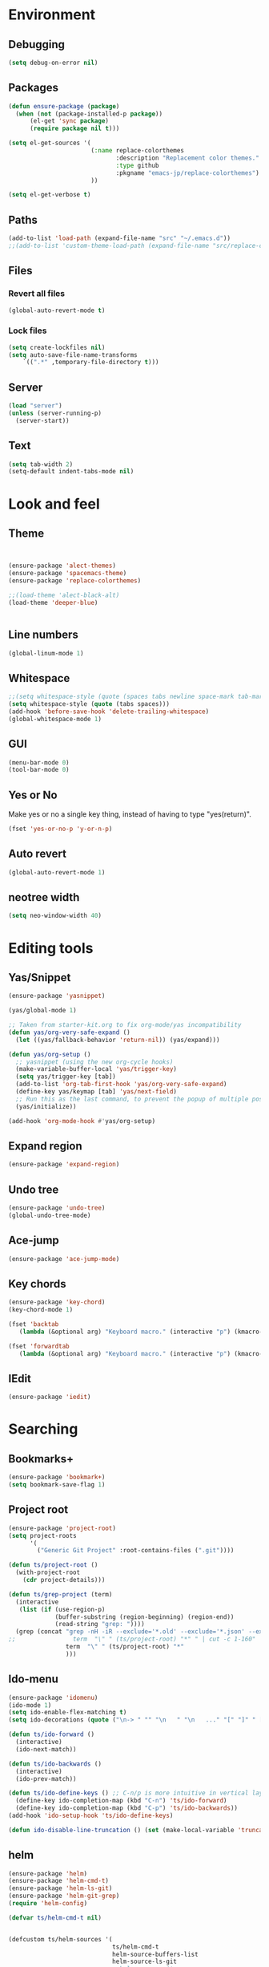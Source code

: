 * Environment
** Debugging

#+begin_src emacs-lisp
  (setq debug-on-error nil)
#+end_src

** Packages
#+begin_src emacs-lisp
  (defun ensure-package (package)
    (when (not (package-installed-p package))
        (el-get 'sync package)
        (require package nil t)))

  (setq el-get-sources '(
                         (:name replace-colorthemes
                                :description "Replacement color themes."
                                :type github
                                :pkgname "emacs-jp/replace-colorthemes")
                         ))

  (setq el-get-verbose t)
#+end_src

** Paths

#+begin_src emacs-lisp
  (add-to-list 'load-path (expand-file-name "src" "~/.emacs.d"))
  ;;(add-to-list 'custom-theme-load-path (expand-file-name "src/replace-colorthemes" "~/.emacs.d"))

#+end_src

** Files
*** Revert all files

#+begin_src emacs-lisp
  (global-auto-revert-mode t)
#+end_src

*** Lock files

#+BEGIN_SRC emacs-lisp
  (setq create-lockfiles nil)
  (setq auto-save-file-name-transforms
      `((".*" ,temporary-file-directory t)))
#+END_SRC

** Server

#+BEGIN_SRC emacs-lisp
  (load "server")
  (unless (server-running-p)
    (server-start))
#+END_SRC

** Text

#+begin_src emacs-lisp
  (setq tab-width 2)
  (setq-default indent-tabs-mode nil)
#+end_src

* Look and feel
** Theme

#+begin_src emacs-lisp


  (ensure-package 'alect-themes)
  (ensure-package 'spacemacs-theme)
  (ensure-package 'replace-colorthemes)

  ;;(load-theme 'alect-black-alt)
  (load-theme 'deeper-blue)


#+end_src

** Line numbers
#+begin_src emacs-lisp
  (global-linum-mode 1)
#+end_src

** Whitespace

#+begin_src emacs-lisp
  ;;(setq whitespace-style (quote (spaces tabs newline space-mark tab-mark newline-mark)))
  (setq whitespace-style (quote (tabs spaces)))
  (add-hook 'before-save-hook 'delete-trailing-whitespace)
  (global-whitespace-mode 1)
#+end_src

** GUI

#+begin_src emacs-lisp
  (menu-bar-mode 0)
  (tool-bar-mode 0)
#+end_src

** Yes or No

Make yes or no a single key thing, instead of having to type "yes(return)".

#+begin_src emacs-lisp
  (fset 'yes-or-no-p 'y-or-n-p)
#+end_src

** Auto revert

#+begin_src emacs-lisp
  (global-auto-revert-mode 1)
#+end_src

** COMMENT Scrolling

#+begin_src emacs-lisp
  (ensure-package 'smooth-scrolling)

  (setq smooth-scroll-margin 5)
  (setq scroll-step            1
          scroll-conservatively  10000)
#+end_src

** neotree width
#+begin_src emacs-lisp
  (setq neo-window-width 40)

#+end_src


* Editing tools
** Yas/Snippet

#+BEGIN_SRC emacs-lisp
  (ensure-package 'yasnippet)

  (yas/global-mode 1)
#+END_SRC

#+begin_src emacs-lisp
  ;; Taken from starter-kit.org to fix org-mode/yas incompatibility
  (defun yas/org-very-safe-expand ()
    (let ((yas/fallback-behavior 'return-nil)) (yas/expand)))

  (defun yas/org-setup ()
    ;; yasnippet (using the new org-cycle hooks)
    (make-variable-buffer-local 'yas/trigger-key)
    (setq yas/trigger-key [tab])
    (add-to-list 'org-tab-first-hook 'yas/org-very-safe-expand)
    (define-key yas/keymap [tab] 'yas/next-field)
    ;; Run this as the last command, to prevent the popup of multiple possible "src" expansions
    (yas/initialize))

  (add-hook 'org-mode-hook #'yas/org-setup)
#+end_src

** Expand region

#+begin_src emacs-lisp
  (ensure-package 'expand-region)
#+end_src

** Undo tree
#+begin_src emacs-lisp
  (ensure-package 'undo-tree)
  (global-undo-tree-mode)
#+end_src

** Ace-jump

#+begin_src emacs-lisp
  (ensure-package 'ace-jump-mode)
#+end_src

** Key chords

#+begin_src emacs-lisp
  (ensure-package 'key-chord)
  (key-chord-mode 1)

  (fset 'backtab
     (lambda (&optional arg) "Keyboard macro." (interactive "p") (kmacro-exec-ring-item (quote ([21 45 50 24 tab] 0 "%d")) arg)))

  (fset 'forwardtab
     (lambda (&optional arg) "Keyboard macro." (interactive "p") (kmacro-exec-ring-item (quote ([21 50 24 tab] 0 "%d")) arg)))
#+end_src

** IEdit

#+begin_src emacs-lisp
  (ensure-package 'iedit)
#+end_src

* Searching
** Bookmarks+
#+begin_src emacs-lisp
  (ensure-package 'bookmark+)
  (setq bookmark-save-flag 1)
#+end_src

** Project root

#+begin_src emacs-lisp
  (ensure-package 'project-root)
  (setq project-roots
        '(
          ("Generic Git Project" :root-contains-files (".git"))))

  (defun ts/project-root ()
    (with-project-root
      (cdr project-details)))

  (defun ts/grep-project (term)
    (interactive
     (list (if (use-region-p)
               (buffer-substring (region-beginning) (region-end))
               (read-string "grep: "))))
    (grep (concat "grep -nH -iR --exclude='*.old' --exclude='*.json' --exclude='TAGS' --exclude-dir='builtAssets' --exclude-dir='lcov-report' --exclude-dir='build' --exclude-dir='node_modules' --exclude-dir='coverage' --exclude='*.css' --exclude='*.js' --exclude='.#*' -e \""
  ;;                term  "\" " (ts/project-root) "*" " | cut -c 1-160"
                  term  "\" " (ts/project-root) "*"
                  )))
#+end_src

** Ido-menu

#+begin_src emacs-lisp
  (ensure-package 'idomenu)
  (ido-mode 1)
  (setq ido-enable-flex-matching t)
  (setq ido-decorations (quote ("\n-> " "" "\n   " "\n   ..." "[" "]" " [No match]" " [Matched]" " [Not readable]" " [Too big]" " [Confirm]")))

  (defun ts/ido-forward ()
    (interactive)
    (ido-next-match))

  (defun ts/ido-backwards ()
    (interactive)
    (ido-prev-match))

  (defun ts/ido-define-keys () ;; C-n/p is more intuitive in vertical layout
    (define-key ido-completion-map (kbd "C-n") 'ts/ido-forward)
    (define-key ido-completion-map (kbd "C-p") 'ts/ido-backwards))
  (add-hook 'ido-setup-hook 'ts/ido-define-keys)

  (defun ido-disable-line-truncation () (set (make-local-variable 'truncate-lines) nil))
#+end_src

** helm

#+begin_src emacs-lisp
    (ensure-package 'helm)
    (ensure-package 'helm-cmd-t)
    (ensure-package 'helm-ls-git)
    (ensure-package 'helm-git-grep)
    (require 'helm-config)

    (defvar ts/helm-cmd-t nil)


    (defcustom ts/helm-sources '(
                                 ts/helm-cmd-t
                                 helm-source-buffers-list
                                 helm-source-ls-git
                                 ;;helm-source-git-grep
                                 ;;helm-source-ido-virtual-buffers
                                 )

      "Your preferred sources to navigate"
      :type '(repeat (choice symbol))
      :group 'helm-files)

    (defun ts/helm-cmd-t ()
      "Preconfigured `helm' for opening direct-web files."
      (interactive)
      (setq ts/helm-cmd-t (helm-cmd-t-get-create-source (helm-cmd-t-root-data)))
      (let ((helm-ff-transformer-show-only-basename nil))
        (helm-other-buffer ts/helm-sources "*helm*")))

#+end_src

** neotree

#+begin_src emacs-lisp
  (ensure-package 'neotree)

  (defun neotree-of-current-project ()
    (interactive)
    (let ((file (buffer-file-name))
          (root (ts/project-root)))
      (neotree-dir root)
      (neotree-find file)))
#+end_src

* Development
** Magit

#+begin_src emacs-lisp
  (ensure-package 'magit)
#+end_src

** Paredit

#+begin_src emacs-lisp
  (ensure-package 'paredit)
#+end_src

** Erlang
#+begin_src emacs-lisp
  (ensure-package 'edts)
#+end_src

** Coffee script

#+begin_src emacs-lisp
  (ensure-package 'coffee-mode)
  (require 'coffee-mode)

  (defun coffee-custom ()
      "coffee-mode-hook"
      ;;(local-set-key (kbd "C-c C-r") 'coffee-compile-region)
      (local-set-key (kbd "<backtab>") 'coffee-indent-shift-left)
      (local-set-key (kbd "C-c C-c") 'coffee-compile-buffer-or-region)
       (set (make-local-variable 'tab-width) 2)
       (set (make-local-variable 'indent-tabs-mode) nil))

  (add-hook 'coffee-mode-hook
            '(lambda() (coffee-custom)))

  (custom-set-variables '(coffee-tab-width 2))

  (defun run-shell-command-in-dir (dir command)
      (message (concat "DIR:" dir " COMMAND: " command))
      (let ((default-directory dir))
        (async-shell-command command)))

  (defun coffee-on-file ()
    (interactive)
    (run-shell-command-in-dir (file-name-directory (buffer-file-name))
      (concat "coffee " (shell-quote-argument buffer-file-name))))

  (defun coffee-compile-buffer-or-region ()
    (interactive)
    (if (use-region-p)
       (coffee-compile-region (region-beginning) (region-end))
       (coffee-compile-buffer)))
#+end_src

#+BEGIN_SRC emacs-lisp
  (defun run-jshint-coffee()
    "Runs all the tests in the current buffer"
    (interactive)
    (let* (command exit-value (buf-name (buffer-file-name))
                   (temp-file (concat buf-name ".js"))
                   (temp-jshint-file (concat temp-file ".hint")))


      (setq command (concat "coffee -p -b -c \"" buf-name "\" > " temp-file))
      (setq exit-value (shell-command command))

      (setq command (concat "jshint --verbose --config /home/tristan/.jshintrc \"" temp-file "\" > " temp-jshint-file))
      (setq exit-value (shell-command command))

      (let ((buffer (create-file-buffer temp-jshint-file)))
        (with-current-buffer buffer
          (erase-buffer)
          (insert-file-contents temp-jshint-file)
          (delete-file temp-file)
          (delete-file temp-jshint-file))

        (display-buffer buffer))))
#+END_SRC

** Ruby
#+begin_src emacs-lisp
  (ensure-package 'inf-ruby)
#+end_src

* Agenda

#+begin_src emacs-lisp
  (setq org-agenda-files (list "~/SpiderOak Hive/me/tasks.org" "~/SpiderOak Hive/me/journal.org"))
#+end_src

** Jade

#+begin_src emacs-lisp
  (ensure-package 'jade-mode)
#+end_src

** org-babel
#+begin_src emacs-lisp
  (setq org-confirm-babel-evaluate nil)

  (setq org-ditaa-jar-path "/usr/share/ditaa/ditaa.jar")
    (org-babel-do-load-languages
     'org-babel-load-languages
     '((R . t)
       (emacs-lisp . t)
       (ditaa . t)
       (ruby . t)
       (sh . t)
       (perl . t)
       (python . t)
       (plantuml . t)
       (js . t)
       (sql . t)))

  (add-hook 'org-babel-after-execute-hook 'org-redisplay-inline-images)

  (setq org-plantuml-jar-path (expand-file-name "~/vendor/plantuml/plantuml.jar"))
#+end_src

** Mocha test runner

#+begin_src emacs-lisp
  (require 'compile)

  (defun mocha-errors ()
    (interactive)

    (local-set-key (kbd "<tab>") 'next-error-no-select)
    (local-set-key (kbd "<backtab>") 'previous-error-no-select)

    (make-local-variable 'compilation-error-regexp-alist)

    (pushnew '("\\([_[:alnum:]-/]+[.]\\(coffee\\|js\\)\\):\\([[:digit:]]+\\):[[:digit:]]+"
       1 3) compilation-error-regexp-alist)

  )
  (defvar previous-test nil)
  (defun run-current-test (watchp)
      (let* ((root (ts/project-root))
             (filename (buffer-file-name))
             (relative-test-filename (file-relative-name filename root))
             (test-to-run (if current-prefix-arg
                              (or previous-test relative-test-filename)
                              relative-test-filename)))

        (setq previous-test relative-test-filename)

        (run-shell-command-in-dir root (concat "TZ=utc NODE_ENV=test " root "node_modules/.bin/mocha --bail "
                                               (if watchp " -w " "")
                                               test-to-run

                                               ))

        (with-current-buffer "*Async Shell Command*"
            ;;(compilation-mode)
            ;;(other-window 1)
            ;;(beginning-of-buffer)
            )))

  (defun run-mocha (arg)
      (interactive "P")

      (run-current-test (equal arg '(4) )))

  (add-hook 'compilation-mode-hook 'mocha-errors)
#+end_src

** Clojure
*** Cider

#+begin_src emacs-lisp
  (ensure-package 'cider)

  (add-hook 'cider-mode-hook 'cider-turn-on-eldoc-mode)
#+end_src

*** Paredit in clojure-mode

#+begin_src emacs-lisp
  (defun clojure-mode-settings ()
   (paredit-mode 1)
   (cider-mode 1)
   (show-paren-mode))

  (add-hook 'clojure-mode-hook 'clojure-mode-settings)
#+end_src

* Keys

** Global bindings

#+begin_src emacs-lisp
  (global-set-key (kbd "C-x g") 'magit-status)
  (global-set-key (kbd "M-t") 'ts/helm-cmd-t)
  (global-set-key (kbd "C-c C-y") 'ts/grep-project)
  (global-set-key (kbd "C-c r") 'revert-buffer)
  (global-set-key (kbd "M-`") 'neotree-of-current-project)
  (global-set-key (kbd "C-c C-f") 'neotree-find)
  (global-set-key (kbd "C-. f") 'ffap)
  (global-set-key (kbd "C-=") 'er/expand-region)
  (define-key global-map (kbd "C-0") 'ace-jump-mode)
  (global-set-key (kbd "M-1") 'coffee-on-file)
  (global-set-key (kbd "C-c m") 'run-mocha)
  (key-chord-define-global "DF" 'backtab)

  (defun setup-jshint-coffee ()
    (local-set-key (kbd "C-c j") 'run-jshint-coffee))

  (add-hook 'coffee-mode-hook 'setup-jshint-coffee)
#+end_src
